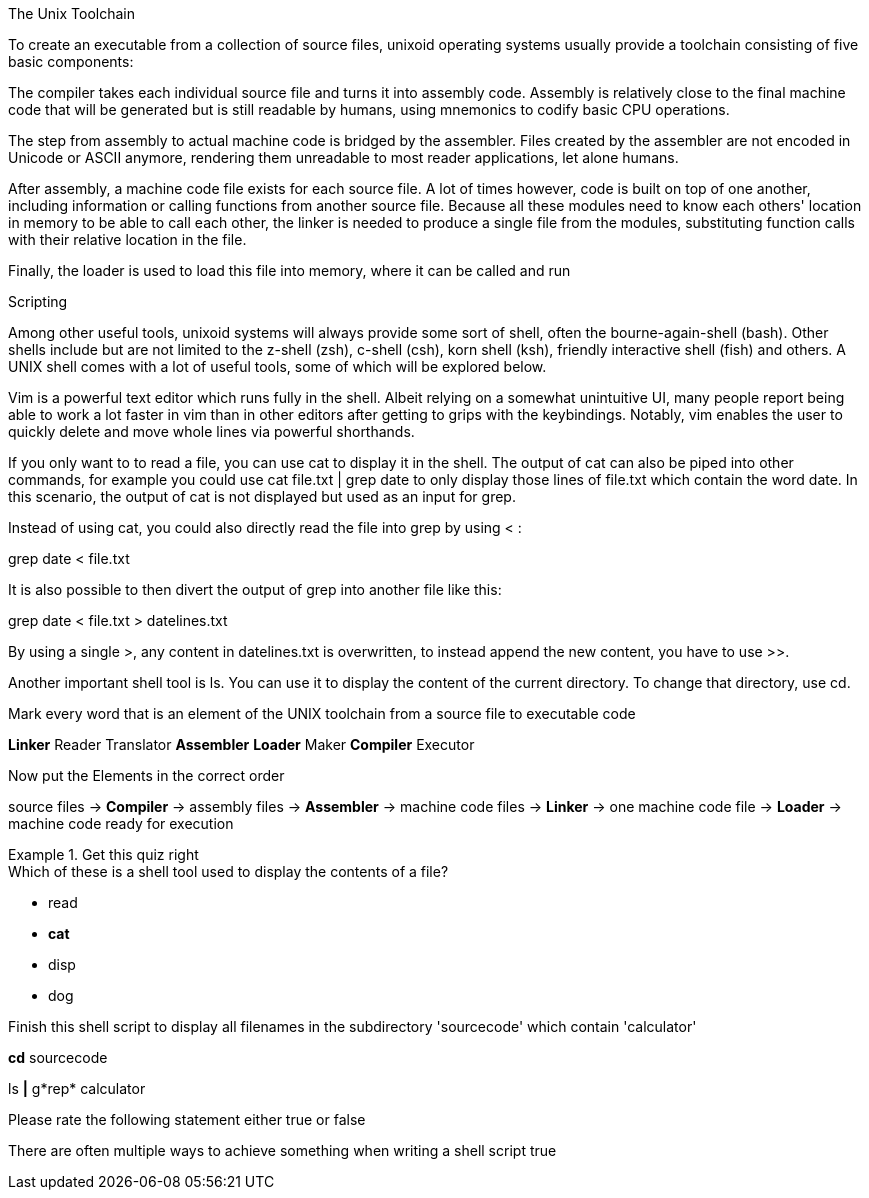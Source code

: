 [column]
====

[text]
.The Unix Toolchain
--
To create an executable from a collection of source files, unixoid operating systems usually provide a toolchain consisting of five basic components:

The compiler takes each individual source file and turns it into assembly code. Assembly is relatively close to the final machine code that will be generated but is still readable by humans, using mnemonics to codify basic CPU operations.

The step from assembly to actual machine code is bridged by the assembler. Files created by the assembler are not encoded in Unicode or ASCII anymore, rendering them unreadable to most reader applications, let alone humans.

After assembly, a machine code file exists for each source file. A lot of times however, code is built on top of one another, including information or calling functions from another source file. Because all these modules need to know each others' location in memory to be able to call each other, the linker is needed to produce a single file from the modules, substituting function calls with their relative location in the file.

Finally, the loader is used to load this file into memory, where it can be called and run
--

[text]
.Scripting
--
Among other useful tools, unixoid systems will always provide some sort of shell, often the bourne-again-shell (bash). Other shells include but are not limited to the z-shell (zsh), c-shell (csh), korn shell (ksh), friendly interactive shell (fish) and others. A UNIX shell comes with a lot of useful tools, some of which will be explored below.

Vim is a powerful text editor which runs fully in the shell. Albeit relying on a somewhat unintuitive UI, many people report being able to work a lot faster in vim than in other editors after getting to grips with the keybindings. Notably, vim enables the user to quickly delete and move whole lines via powerful shorthands.

If you only want to to read a file, you can use cat to display it in the shell. The output of cat can also be piped into other commands, for example you could use 
cat file.txt | grep date
to only display those lines of file.txt which contain the word date. In this scenario, the output of cat is not displayed but used as an input for grep. 

Instead of using cat, you could also directly read the file into grep by using < :

grep date < file.txt

It is also possible to then divert the output of grep into another file like this:

grep date < file.txt > datelines.txt

By using a single >, any content in datelines.txt is overwritten, to instead append the new content, you have to use >>. 

Another important shell tool is ls. You can use it to display the content of the current directory. To change that directory, use cd.
--

[quiz]
=====
[markwords]
.Mark every word that is an element of the UNIX toolchain from a source file to executable code
--
*Linker* Reader Translator *Assembler* *Loader* Maker *Compiler* Executor
--

[dragtext]
.Now put the Elements in the correct order
--
source files -> *Compiler* -> assembly files -> *Assembler* -> machine code files -> *Linker* -> one machine code file -> *Loader* -> machine code ready for execution 
--
=====

[quiz]
.Get this quiz right
=====
[multi]
.Which of these is a shell tool used to display the contents of a file?
--
- read
- *cat*
- disp
- dog
--

[fillblanks]
.Finish this shell script to display all filenames in the subdirectory 'sourcecode' which contain 'calculator'
--
*cd* sourcecode

ls *|* g*rep* calculator
--

[truefalse]
.Please rate the following statement either true or false
--
There are often multiple ways to achieve something when writing a shell script
true
--

=====

====
